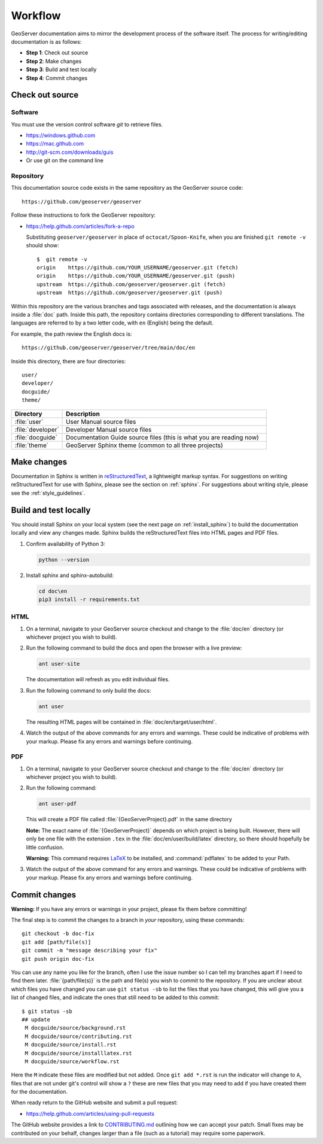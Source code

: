 .. _workflow:

Workflow
========

GeoServer documentation aims to mirror the development process of the software itself.  The process for writing/editing documentation is as follows:

* **Step 1**: Check out source
* **Step 2**: Make changes
* **Step 3**: Build and test locally
* **Step 4**: Commit changes
   
Check out source
----------------

Software
````````

You must use the version control software `git` to retrieve files. 

* https://windows.github.com
* https://mac.github.com
* http://git-scm.com/downloads/guis
* Or use git on the command line


Repository
``````````

This documentation source code exists in the same repository as the GeoServer source code::

   https://github.com/geoserver/geoserver

Follow these instructions to fork the GeoServer repository:

* https://help.github.com/articles/fork-a-repo

  Substituting ``geoserver/geoserver`` in place of ``octocat/Spoon-Knife``,
  when you are finished ``git remote -v`` should show::

   $  git remote -v
   origin    https://github.com/YOUR_USERNAME/geoserver.git (fetch)
   origin    https://github.com/YOUR_USERNAME/geoserver.git (push)
   upstream  https://github.com/geoserver/geoserver.git (fetch)
   upstream  https://github.com/geoserver/geoserver.git (push)

Within this repository are the various branches and tags associated with releases, and the documentation is always inside a :file:`doc` path.  Inside this path, the repository contains directories corresponding to different translations.  The languages are referred to by a two letter code, with ``en`` (English) being the default.

For example, the path review the English docs is::

   https://github.com/geoserver/geoserver/tree/main/doc/en

Inside this directory, there are four directories::

   user/
   developer/
   docguide/
   theme/

.. list-table::
   :widths: 20 80

   * - **Directory**
     - **Description**
   * - :file:`user`
     - User Manual source files
   * - :file:`developer`
     - Developer Manual source files
   * - :file:`docguide`
     - Documentation Guide source files (this is what you are reading now)
   * - :file:`theme`
     - GeoServer Sphinx theme (common to all three projects)


Make changes
------------

Documentation in Sphinx is written in `reStructuredText <https://docutils.sourceforge.io/rst.html>`_, a lightweight markup syntax.  For suggestions on writing reStructuredText for use with Sphinx, please see the section on :ref:`sphinx`.  For suggestions about writing style, please see the :ref:`style_guidelines`.


Build and test locally
----------------------

You should install Sphinx on your local system (see the next page on :ref:`install_sphinx`) to build the documentation locally and view any changes made.  Sphinx builds the reStructuredText files into HTML pages and PDF files.

#. Confirm availability of Python 3:

   .. code-block:: bash

      python --version

#. Install sphinx and sphinx-autobuild:

   .. code-block:: bash
   
      cd doc\en
      pip3 install -r requirements.txt

HTML
````

#. On a terminal, navigate to your GeoServer source checkout and change to the :file:`doc/en` directory (or whichever project you wish to build).

#. Run the following command to build the docs and open the browser with a live preview:
   
   .. code-block:: bash
   
      ant user-site
      
   The documentation will refresh as you edit individual files.

#. Run the following command to only build the docs:

   .. code-block:: bash
   
      ant user

   The resulting HTML pages will be contained in :file:`doc/en/target/user/html`.

#. Watch the output of the above commands for any errors and warnings.  These could be indicative of problems with your markup.  Please fix any errors and warnings before continuing.

PDF
```

#. On a terminal, navigate to your GeoServer source checkout and change to the :file:`doc/en` directory (or whichever project you wish to build).

#. Run the following command:

   .. code-block:: bash
   
      ant user-pdf

   This will create a PDF file called :file:`{GeoServerProject}.pdf` in the same directory

   **Note:** The exact name of :file:`{GeoServerProject}` depends on which project is being built.  However, there will only be one file with the extension ``.tex`` in the :file:`doc/en/user/build/latex` directory, so there should hopefully be little confusion.

   **Warning:** This command requires `LaTeX <http://www.latex-project.org/>`_ to be installed, and :command:`pdflatex` to be added to your Path.

#. Watch the output of the above command for any errors and warnings.  These could be indicative of problems with your markup.  Please fix any errors and warnings before continuing.


Commit changes
--------------

**Warning:** If you have any errors or warnings in your project, please fix them before committing!

The final step is to commit the changes to a branch in *your* repository,
using these commands:: 

   git checkout -b doc-fix
   git add [path/file(s)]
   git commit -m "message describing your fix"
   git push origin doc-fix
   
You can use any name you like for the branch, often I use the issue number so I
can tell my branches apart if I need to find them later.
:file:`{path/file(s)}` is the path and file(s) you wish to commit to the repository. If you are unclear about which files you have changed you can use ``git status -sb`` to list the files that you have changed, this will give you a list of changed files, and indicate the ones that still need to be added to this commit::

    $ git status -sb 
    ## update
     M docguide/source/background.rst
     M docguide/source/contributing.rst
     M docguide/source/install.rst
     M docguide/source/installlatex.rst
     M docguide/source/workflow.rst

Here the ``M`` indicate these files are modified but not added. Once ``git add
*.rst`` is run the indicator will change to ``A``, files that are not under
git's control will show a ``?`` these are new files that you may need to add if
you have created them for the documentation.

When ready return to the GitHub website and submit a pull request:

* https://help.github.com/articles/using-pull-requests

The GitHub website provides a link to `CONTRIBUTING.md <https://github.com/geoserver/geoserver/blob/main/CONTRIBUTING.md>`_ outlining how we can accept your patch. Small fixes may be contributed on your behalf, changes larger than a file (such as a tutorial) may require some paperwork.
